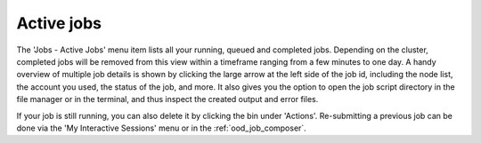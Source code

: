 .. _ood_active_jobs:

Active jobs
-----------

The 'Jobs - Active Jobs' menu item lists all your running, queued and completed jobs.
Depending on the cluster, completed jobs will be removed from this view within a
timeframe ranging from a few minutes to one day.  A handy overview of multiple job
details is shown by clicking the large arrow at the left side of the job id,
including the node list, the account you used, the status of the job, and more.
It also gives you the option to open the job script directory in the file
manager or in the terminal, and thus inspect the created output and error files.

If your job is still running, you can also delete it by clicking the bin under
'Actions'. Re-submitting a previous job can be done via the 'My Interactive
Sessions' menu or in the :ref:`ood_job_composer`.

